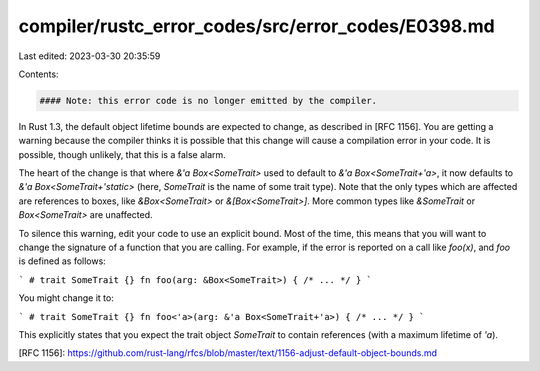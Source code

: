 compiler/rustc_error_codes/src/error_codes/E0398.md
===================================================

Last edited: 2023-03-30 20:35:59

Contents:

.. code-block:: md

    #### Note: this error code is no longer emitted by the compiler.

In Rust 1.3, the default object lifetime bounds are expected to change, as
described in [RFC 1156]. You are getting a warning because the compiler
thinks it is possible that this change will cause a compilation error in your
code. It is possible, though unlikely, that this is a false alarm.

The heart of the change is that where `&'a Box<SomeTrait>` used to default to
`&'a Box<SomeTrait+'a>`, it now defaults to `&'a Box<SomeTrait+'static>` (here,
`SomeTrait` is the name of some trait type). Note that the only types which are
affected are references to boxes, like `&Box<SomeTrait>` or
`&[Box<SomeTrait>]`. More common types like `&SomeTrait` or `Box<SomeTrait>`
are unaffected.

To silence this warning, edit your code to use an explicit bound. Most of the
time, this means that you will want to change the signature of a function that
you are calling. For example, if the error is reported on a call like `foo(x)`,
and `foo` is defined as follows:

```
# trait SomeTrait {}
fn foo(arg: &Box<SomeTrait>) { /* ... */ }
```

You might change it to:

```
# trait SomeTrait {}
fn foo<'a>(arg: &'a Box<SomeTrait+'a>) { /* ... */ }
```

This explicitly states that you expect the trait object `SomeTrait` to contain
references (with a maximum lifetime of `'a`).

[RFC 1156]: https://github.com/rust-lang/rfcs/blob/master/text/1156-adjust-default-object-bounds.md


